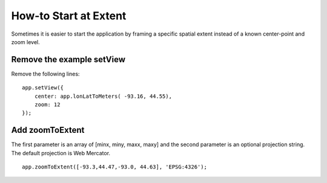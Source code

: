 How-to Start at Extent
======================

Sometimes it is easier to start the application by framing a specific spatial
extent instead of a known center-point and zoom level.

Remove the example setView
--------------------------

Remove the following lines:

::

    app.setView({
        center: app.lonLatToMeters( -93.16, 44.55),
        zoom: 12
    });

Add zoomToExtent
----------------

The first parameter is an array of [minx, miny, maxx, maxy] and the
second parameter is an optional projection string. The default projection
is Web Mercator.

::

    app.zoomToExtent([-93.3,44.47,-93.0, 44.63], 'EPSG:4326');

